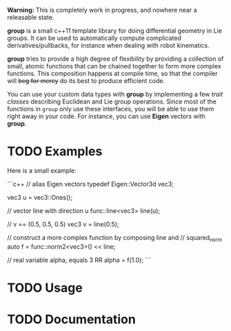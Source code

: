 *Warning:* This is completely work in progress, and nowhere near a
releasable state.

*group* is a small c++11 template library for doing differential
geometry in Lie groups. It can be used to automatically compute
complicated derivatives/pullbacks, for instance when dealing with
robot kinematics.

*group* tries to provide a high degree of flexibility by providing a
collection of small, atomic functions that can be chained together to
form more complex functions. This composition happens at compile time,
so that the compiler will +beg for mercy+ do its best to produce
efficient code.

You can use your custom data types with *group* by implementing a few
/trait classes/ describing Euclidean and Lie group operations. Since
most of the functions in ~group~ only use these interfaces, you will
be able to use them right away in your code. For instance, you can use
*Eigen* vectors with *group*.

* TODO Examples

Here is a small example:

```c++
 // alias Eigen vectors
 typedef Eigen::Vector3d vec3;
  
 vec3 u = vec3::Ones();

 // vector line with direction u
 func::line<vec3> line(u);

 // v == (0.5, 0.5, 0.5)
 vec3 v = line(0.5);

 // construct a more complex function by composing line and
 // squared_norm
 auto f = func::norm2<vec3>() << line;

 // real variable alpha, equals 3
 RR alpha = f(1.0);
```

* TODO Usage

* TODO Documentation


